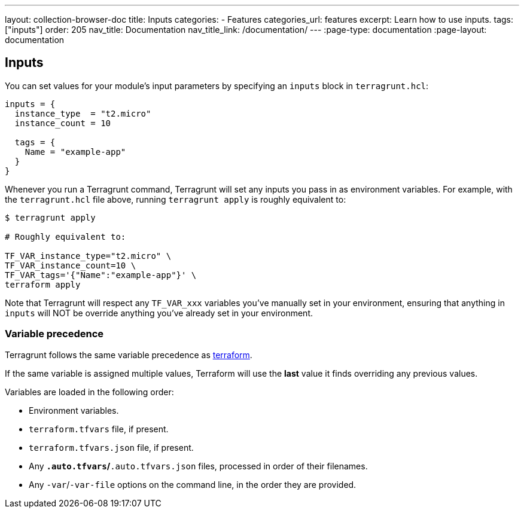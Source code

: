 ---
layout: collection-browser-doc
title: Inputs
categories:
  - Features
categories_url: features
excerpt: Learn how to use inputs.
tags: ["inputs"]
order: 205
nav_title: Documentation
nav_title_link: /documentation/
---
:page-type: documentation
:page-layout: documentation

:toc:
:toc-placement!:

// GitHub specific settings. See https://gist.github.com/dcode/0cfbf2699a1fe9b46ff04c41721dda74 for details.
ifdef::env-github[]
:tip-caption: :bulb:
:note-caption: :information_source:
:important-caption: :heavy_exclamation_mark:
:caution-caption: :fire:
:warning-caption: :warning:
toc::[]
endif::[]

== Inputs

You can set values for your module's input parameters by specifying an `inputs` block in `terragrunt.hcl`:

[source,hcl]
----
inputs = {
  instance_type  = "t2.micro"
  instance_count = 10

  tags = {
    Name = "example-app"
  }
}
----

Whenever you run a Terragrunt command, Terragrunt will set any inputs you pass in as environment variables. For example, with the `terragrunt.hcl` file above, running `terragrunt apply` is roughly equivalent to:

....
$ terragrunt apply

# Roughly equivalent to:

TF_VAR_instance_type="t2.micro" \
TF_VAR_instance_count=10 \
TF_VAR_tags='{"Name":"example-app"}' \
terraform apply
....

Note that Terragrunt will respect any `TF_VAR_xxx` variables you've manually set in your environment, ensuring that anything in `inputs` will NOT be override anything you've already set in your environment.

=== Variable precedence

Terragrunt follows the same variable precedence as https://www.terraform.io/docs/configuration/variables.html#variable-definition-precedence[terraform].

If the same variable is assigned multiple values, Terraform will use the *last* value it finds overriding any previous values.

Variables are loaded in the following order:

* Environment variables.
* `terraform.tfvars` file, if present.
* `terraform.tfvars.json` file, if present.
* Any `*.auto.tfvars`/`*.auto.tfvars.json` files, processed in order of their filenames.
* Any `-var`/`-var-file` options on the command line, in the order they are provided.
